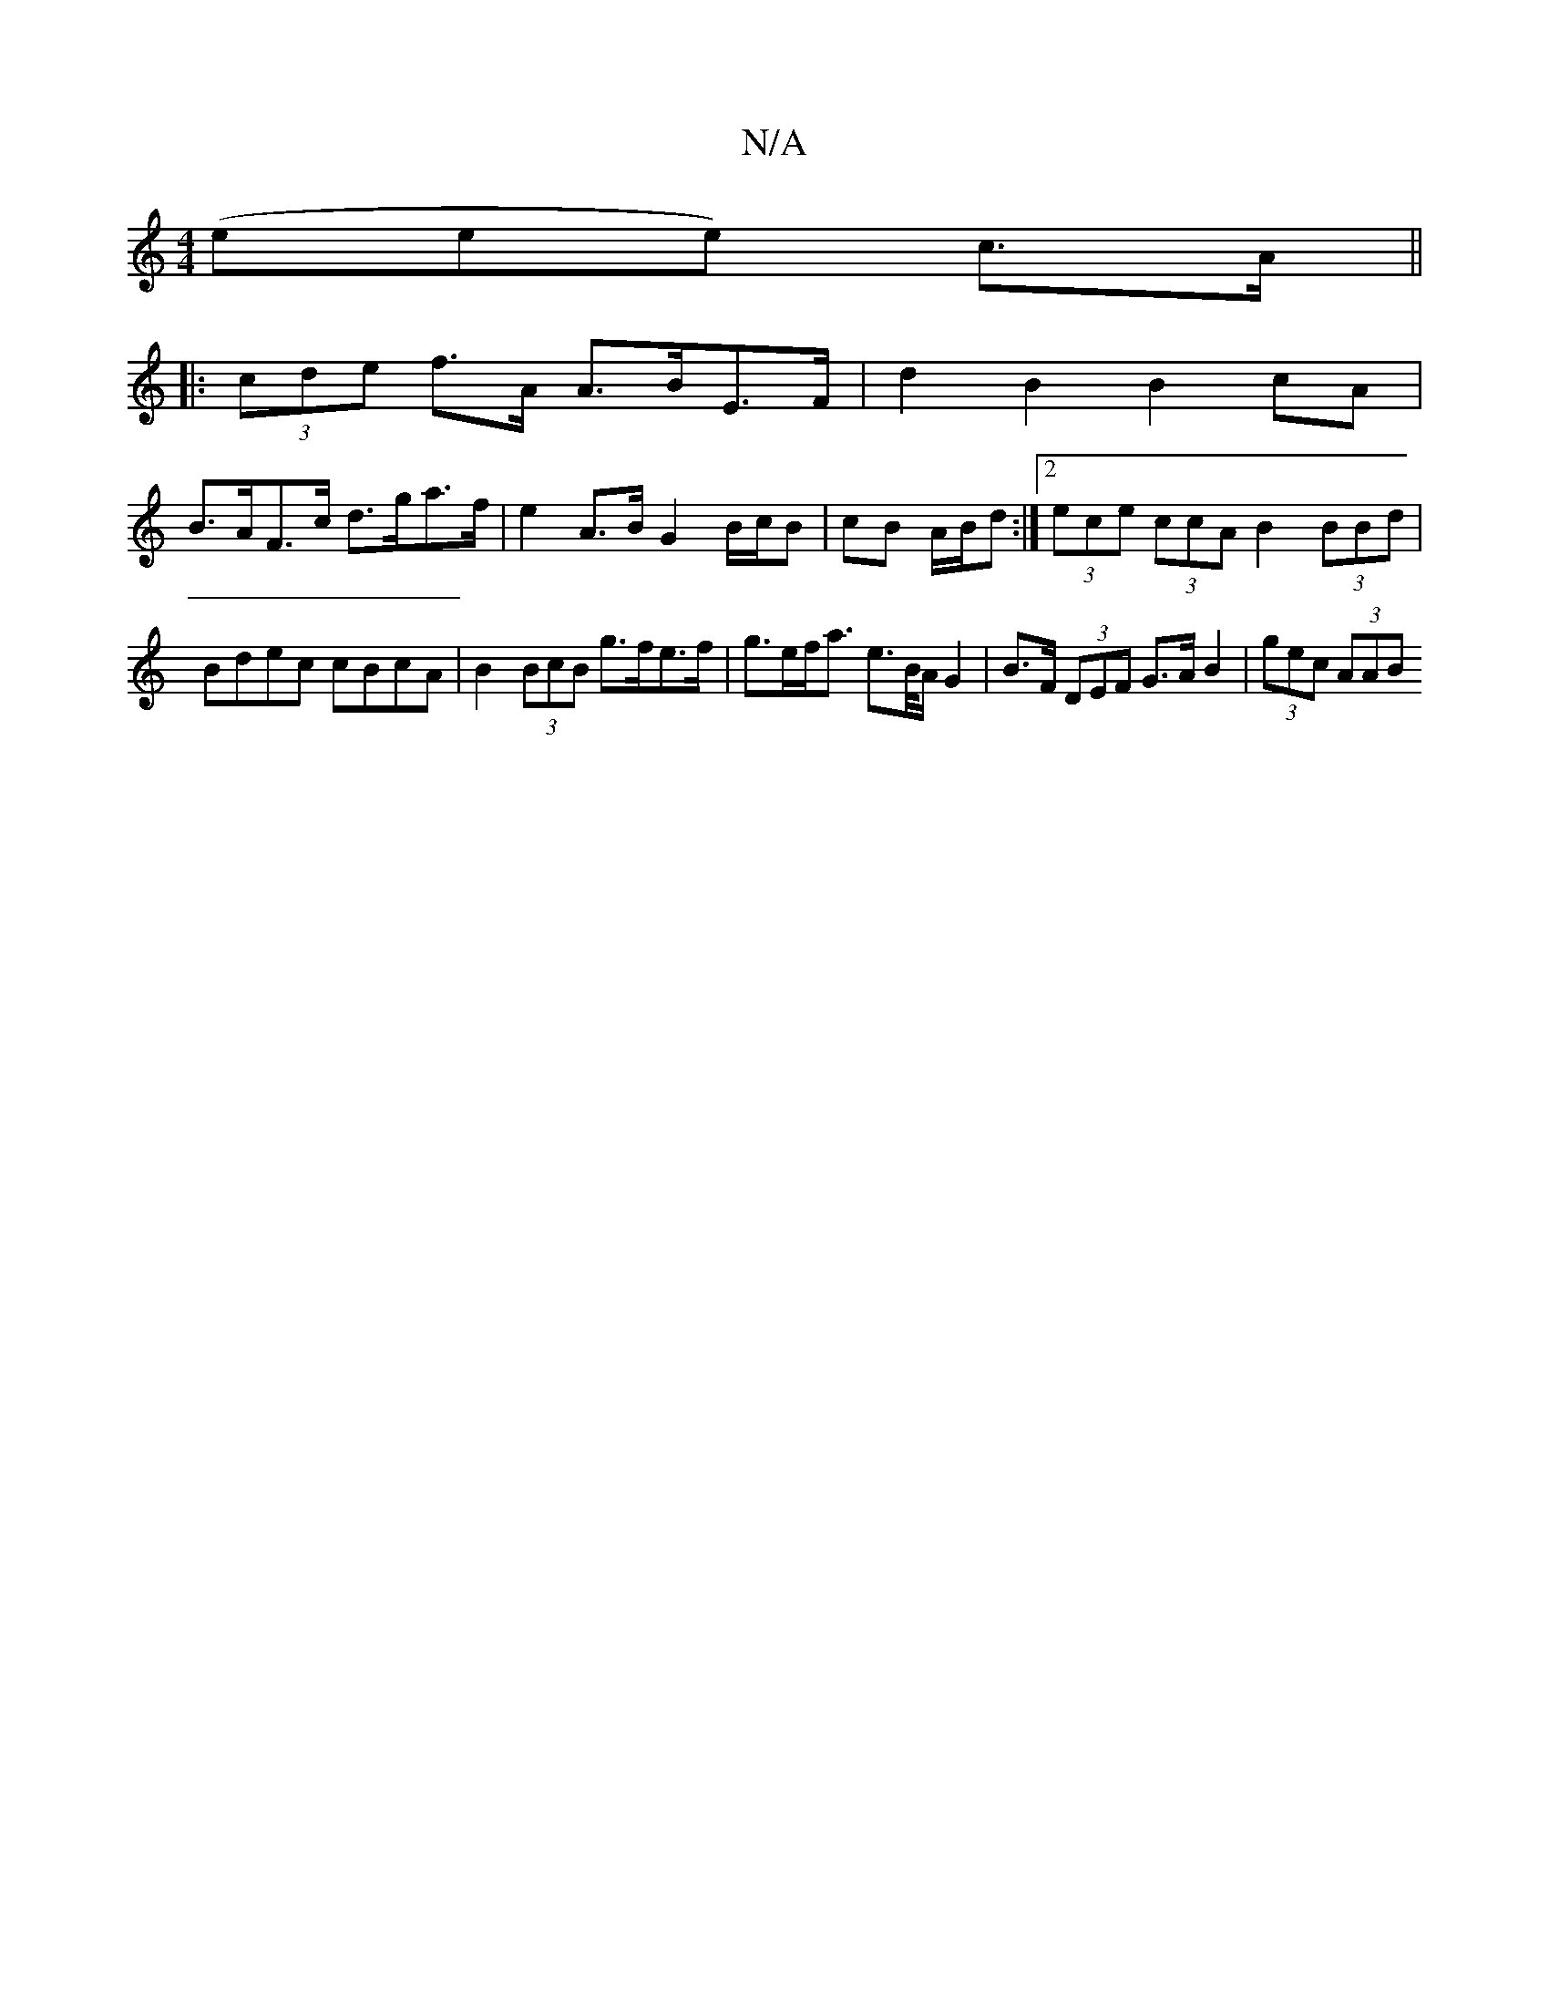 X:1
T:N/A
M:4/4
R:N/A
K:Cmajor
3(eee) c>A ||
|: (3cde f>A A>BE>F | d2 B2 B2 cA |
B>AF>c d>ga>f | e2 A>B G2B/c/B | cB A/B/d :|[2 (3ece (3ccA B2 (3BBd | Bdec cBcA | B2 (3BcB g>fe>f | g>ef<a e>B/A/ G2 | B>F (3DEF G>A B2 | (3gec (3AAB 